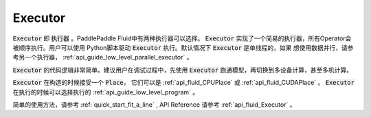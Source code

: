 ########
Executor
########

:code:`Executor` 即 :code:`执行器` 。PaddlePaddle Fluid中有两种执行器可以选择。
:code:`Executor` 实现了一个简易的执行器，所有Operator会被顺序执行。用户可以使用
Python脚本驱动 :code:`Executor` 执行。默认情况下 :code:`Executor` 是单线程的，如果
想使用数据并行，请参考另一个执行器， :ref:`api_guide_low_level_parallel_executor` 。

:code:`Executor` 的代码逻辑非常简单。建议用户在调试过程中，先使用
:code:`Executor` 跑通模型，再切换到多设备计算，甚至多机计算。

:code:`Executor` 在构造的时候接受一个 :code:`Place`， 它们可以是 :ref:`api_fluid_CPUPlace`
或 :ref:`api_fluid_CUDAPlace` 。 :code:`Executor` 在执行的时候可以选择执行的
:ref:`api_guide_low_level_program` 。

简单的使用方法，请参考 :ref:`quick_start_fit_a_line` , API Reference 请参考
:ref:`api_fluid_Executor` 。